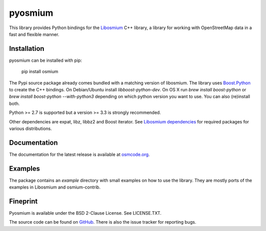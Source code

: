 ========
pyosmium
========

This library provides Python bindings for the `Libosmium`_ C++
library, a library for working with OpenStreetMap data in a fast and flexible
manner.

.. _Libosmium: https://github.com/osmcode/libosmium

Installation
============

pyosmium can be installed with pip:

    pip install osmium

The Pypi source package already comes bundled with a matching version of
libosmium. The library uses `Boost.Python`_ to create the C++ bindings.
On Debian/Ubuntu install `libboost-python-dev`. 
On OS X run `brew install boost-python` or `brew install boost-python --with-python3`
depending on which python version you want to use. You can also (re)install both.

Python >= 2.7 is supported but a version >= 3.3 is strongly recommended.

Other dependencies are expat, libz, libbz2 and Boost iterator.
See `Libosmium dependencies`_ for required packages for various distributions.

.. _Boost.Python: http://www.boost.org/doc/libs/1_56_0/libs/python/doc/index.html
.. _Libosmium dependencies: http://osmcode.org/libosmium/manual.html#dependencies

Documentation
=============

The documentation for the latest release is available at
`osmcode.org`_.

.. _osmcode.org: http://docs.osmcode.org/pyosmium/latest

Examples
========

The package contains an `example` directory with small examples on how to use
the library. They are mostly ports of the examples in Libosmium and
osmium-contrib.

Fineprint
=========

Pyosmium is available under the BSD 2-Clause License. See LICENSE.TXT.

The source code can be found on `GitHub`_. There is also the issue tracker
for reporting bugs.

.. _GitHub: https://github.com/osmcode/pyosmium


